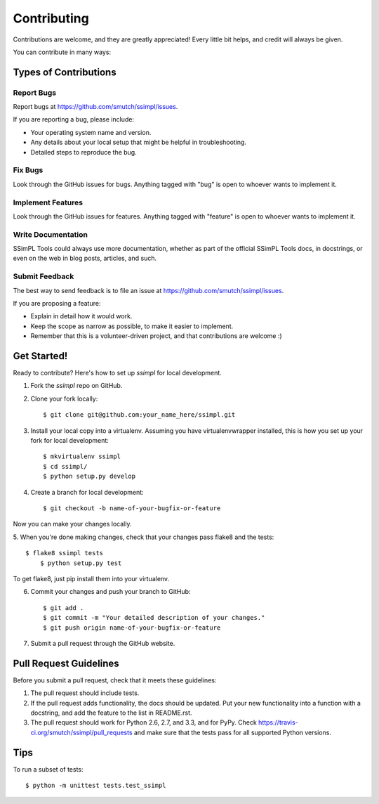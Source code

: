 ============
Contributing
============

Contributions are welcome, and they are greatly appreciated! Every
little bit helps, and credit will always be given. 

You can contribute in many ways:

Types of Contributions
----------------------

Report Bugs
~~~~~~~~~~~

Report bugs at https://github.com/smutch/ssimpl/issues.

If you are reporting a bug, please include:

* Your operating system name and version.
* Any details about your local setup that might be helpful in troubleshooting.
* Detailed steps to reproduce the bug.

Fix Bugs
~~~~~~~~

Look through the GitHub issues for bugs. Anything tagged with "bug"
is open to whoever wants to implement it.

Implement Features
~~~~~~~~~~~~~~~~~~

Look through the GitHub issues for features. Anything tagged with "feature"
is open to whoever wants to implement it.

Write Documentation
~~~~~~~~~~~~~~~~~~~

SSimPL Tools could always use more documentation, whether as part of the 
official SSimPL Tools docs, in docstrings, or even on the web in blog posts,
articles, and such.

Submit Feedback
~~~~~~~~~~~~~~~

The best way to send feedback is to file an issue at https://github.com/smutch/ssimpl/issues.

If you are proposing a feature:

* Explain in detail how it would work.
* Keep the scope as narrow as possible, to make it easier to implement.
* Remember that this is a volunteer-driven project, and that contributions
  are welcome :)

Get Started!
------------

Ready to contribute? Here's how to set up `ssimpl` for local development.

1. Fork the `ssimpl` repo on GitHub.
2. Clone your fork locally::

    $ git clone git@github.com:your_name_here/ssimpl.git

3. Install your local copy into a virtualenv. Assuming you have virtualenvwrapper installed, this is how you set up your fork for local development::

    $ mkvirtualenv ssimpl
    $ cd ssimpl/
    $ python setup.py develop

4. Create a branch for local development::

    $ git checkout -b name-of-your-bugfix-or-feature

Now you can make your changes locally.

5. When you're done making changes, check that your changes pass flake8 and the
tests::

    $ flake8 ssimpl tests
	$ python setup.py test

To get flake8, just pip install them into your virtualenv. 

6. Commit your changes and push your branch to GitHub::

    $ git add .
    $ git commit -m "Your detailed description of your changes."
    $ git push origin name-of-your-bugfix-or-feature

7. Submit a pull request through the GitHub website.

Pull Request Guidelines
-----------------------

Before you submit a pull request, check that it meets these guidelines:

1. The pull request should include tests.
2. If the pull request adds functionality, the docs should be updated. Put
   your new functionality into a function with a docstring, and add the
   feature to the list in README.rst.
3. The pull request should work for Python 2.6, 2.7, and 3.3, and for PyPy. Check 
   https://travis-ci.org/smutch/ssimpl/pull_requests
   and make sure that the tests pass for all supported Python versions.

Tips
----

To run a subset of tests::

	$ python -m unittest tests.test_ssimpl
